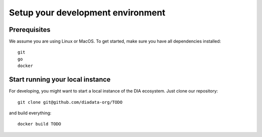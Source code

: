Setup your development environment
==================================

Prerequisites
-------------
We assume you are using Linux or MacOS.
To get started, make sure you have all dependencies installed::

  git
  go
  docker

Start running your local instance
---------------------------------
For developing, you might want to start a local instance of the DIA ecosystem.
Just clone our repository::

  git clone git@github.com/diadata-org/TODO

and build everything::

  docker build TODO
